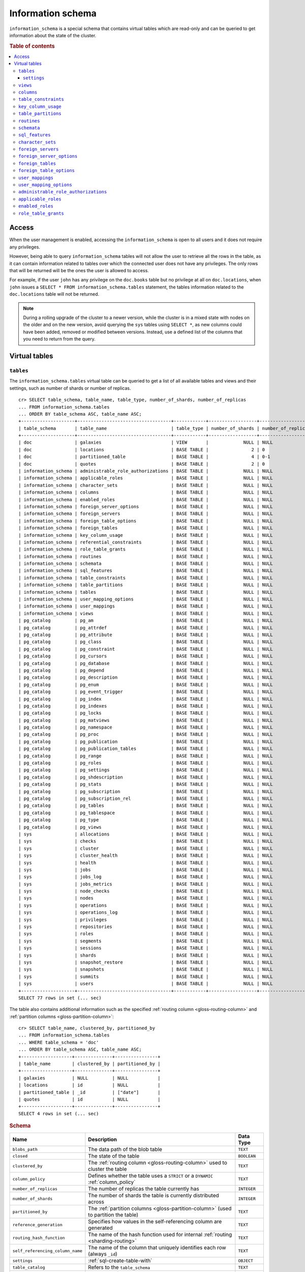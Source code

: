 .. highlight:: psql
.. _information_schema:

==================
Information schema
==================

``information_schema`` is a special schema that contains virtual tables which
are read-only and can be queried to get information about the state of the
cluster.

.. rubric:: Table of contents

.. contents::
   :local:

Access
======

When the user management is enabled, accessing the ``information_schema`` is
open to all users and it does not require any privileges.

However, being able to query ``information_schema`` tables will not allow the
user to retrieve all the rows in the table, as it can contain information
related to tables over which the connected user does not have any privileges.
The only rows that will be returned will be the ones the user is allowed to
access.

For example, if the user ``john`` has any privilege on the ``doc.books`` table
but no privilege at all on ``doc.locations``, when ``john`` issues a ``SELECT *
FROM information_schema.tables`` statement, the tables information related to
the ``doc.locations`` table will not be returned.

.. NOTE::

    During a rolling upgrade of the cluster to a newer version, while the
    cluster is in a mixed state with nodes on the older and on the new version,
    avoid querying the ``sys`` tables using ``SELECT *``, as new columns could
    have been added, removed or modified between versions. Instead, use a
    defined list of the columns that you need to return from the query.

Virtual tables
==============

.. _information_schema_tables:

``tables``
----------

The ``information_schema.tables`` virtual table can be queried to get a list of
all available tables and views and their settings, such as number of shards or
number of replicas.

.. hide: CREATE VIEW::

   cr> CREATE VIEW galaxies AS
   ... SELECT id, name, description FROM locations WHERE kind = 'Galaxy';
   CREATE OK, 1 row affected (... sec)

.. hide: CREATE TABLE::

   cr> create table partitioned_table (
   ... id bigint,
   ... title text,
   ... date timestamp with time zone
   ... ) partitioned by (date);
   CREATE OK, 1 row affected (... sec)

::

    cr> SELECT table_schema, table_name, table_type, number_of_shards, number_of_replicas
    ... FROM information_schema.tables
    ... ORDER BY table_schema ASC, table_name ASC;
    +--------------------+-----------------------------------+------------+------------------+--------------------+
    | table_schema       | table_name                        | table_type | number_of_shards | number_of_replicas |
    +--------------------+-----------------------------------+------------+------------------+--------------------+
    | doc                | galaxies                          | VIEW       |             NULL | NULL               |
    | doc                | locations                         | BASE TABLE |                2 | 0                  |
    | doc                | partitioned_table                 | BASE TABLE |                4 | 0-1                |
    | doc                | quotes                            | BASE TABLE |                2 | 0                  |
    | information_schema | administrable_role_authorizations | BASE TABLE |             NULL | NULL               |
    | information_schema | applicable_roles                  | BASE TABLE |             NULL | NULL               |
    | information_schema | character_sets                    | BASE TABLE |             NULL | NULL               |
    | information_schema | columns                           | BASE TABLE |             NULL | NULL               |
    | information_schema | enabled_roles                     | BASE TABLE |             NULL | NULL               |
    | information_schema | foreign_server_options            | BASE TABLE |             NULL | NULL               |
    | information_schema | foreign_servers                   | BASE TABLE |             NULL | NULL               |
    | information_schema | foreign_table_options             | BASE TABLE |             NULL | NULL               |
    | information_schema | foreign_tables                    | BASE TABLE |             NULL | NULL               |
    | information_schema | key_column_usage                  | BASE TABLE |             NULL | NULL               |
    | information_schema | referential_constraints           | BASE TABLE |             NULL | NULL               |
    | information_schema | role_table_grants                 | BASE TABLE |             NULL | NULL               |
    | information_schema | routines                          | BASE TABLE |             NULL | NULL               |
    | information_schema | schemata                          | BASE TABLE |             NULL | NULL               |
    | information_schema | sql_features                      | BASE TABLE |             NULL | NULL               |
    | information_schema | table_constraints                 | BASE TABLE |             NULL | NULL               |
    | information_schema | table_partitions                  | BASE TABLE |             NULL | NULL               |
    | information_schema | tables                            | BASE TABLE |             NULL | NULL               |
    | information_schema | user_mapping_options              | BASE TABLE |             NULL | NULL               |
    | information_schema | user_mappings                     | BASE TABLE |             NULL | NULL               |
    | information_schema | views                             | BASE TABLE |             NULL | NULL               |
    | pg_catalog         | pg_am                             | BASE TABLE |             NULL | NULL               |
    | pg_catalog         | pg_attrdef                        | BASE TABLE |             NULL | NULL               |
    | pg_catalog         | pg_attribute                      | BASE TABLE |             NULL | NULL               |
    | pg_catalog         | pg_class                          | BASE TABLE |             NULL | NULL               |
    | pg_catalog         | pg_constraint                     | BASE TABLE |             NULL | NULL               |
    | pg_catalog         | pg_cursors                        | BASE TABLE |             NULL | NULL               |
    | pg_catalog         | pg_database                       | BASE TABLE |             NULL | NULL               |
    | pg_catalog         | pg_depend                         | BASE TABLE |             NULL | NULL               |
    | pg_catalog         | pg_description                    | BASE TABLE |             NULL | NULL               |
    | pg_catalog         | pg_enum                           | BASE TABLE |             NULL | NULL               |
    | pg_catalog         | pg_event_trigger                  | BASE TABLE |             NULL | NULL               |
    | pg_catalog         | pg_index                          | BASE TABLE |             NULL | NULL               |
    | pg_catalog         | pg_indexes                        | BASE TABLE |             NULL | NULL               |
    | pg_catalog         | pg_locks                          | BASE TABLE |             NULL | NULL               |
    | pg_catalog         | pg_matviews                       | BASE TABLE |             NULL | NULL               |
    | pg_catalog         | pg_namespace                      | BASE TABLE |             NULL | NULL               |
    | pg_catalog         | pg_proc                           | BASE TABLE |             NULL | NULL               |
    | pg_catalog         | pg_publication                    | BASE TABLE |             NULL | NULL               |
    | pg_catalog         | pg_publication_tables             | BASE TABLE |             NULL | NULL               |
    | pg_catalog         | pg_range                          | BASE TABLE |             NULL | NULL               |
    | pg_catalog         | pg_roles                          | BASE TABLE |             NULL | NULL               |
    | pg_catalog         | pg_settings                       | BASE TABLE |             NULL | NULL               |
    | pg_catalog         | pg_shdescription                  | BASE TABLE |             NULL | NULL               |
    | pg_catalog         | pg_stats                          | BASE TABLE |             NULL | NULL               |
    | pg_catalog         | pg_subscription                   | BASE TABLE |             NULL | NULL               |
    | pg_catalog         | pg_subscription_rel               | BASE TABLE |             NULL | NULL               |
    | pg_catalog         | pg_tables                         | BASE TABLE |             NULL | NULL               |
    | pg_catalog         | pg_tablespace                     | BASE TABLE |             NULL | NULL               |
    | pg_catalog         | pg_type                           | BASE TABLE |             NULL | NULL               |
    | pg_catalog         | pg_views                          | BASE TABLE |             NULL | NULL               |
    | sys                | allocations                       | BASE TABLE |             NULL | NULL               |
    | sys                | checks                            | BASE TABLE |             NULL | NULL               |
    | sys                | cluster                           | BASE TABLE |             NULL | NULL               |
    | sys                | cluster_health                    | BASE TABLE |             NULL | NULL               |
    | sys                | health                            | BASE TABLE |             NULL | NULL               |
    | sys                | jobs                              | BASE TABLE |             NULL | NULL               |
    | sys                | jobs_log                          | BASE TABLE |             NULL | NULL               |
    | sys                | jobs_metrics                      | BASE TABLE |             NULL | NULL               |
    | sys                | node_checks                       | BASE TABLE |             NULL | NULL               |
    | sys                | nodes                             | BASE TABLE |             NULL | NULL               |
    | sys                | operations                        | BASE TABLE |             NULL | NULL               |
    | sys                | operations_log                    | BASE TABLE |             NULL | NULL               |
    | sys                | privileges                        | BASE TABLE |             NULL | NULL               |
    | sys                | repositories                      | BASE TABLE |             NULL | NULL               |
    | sys                | roles                             | BASE TABLE |             NULL | NULL               |
    | sys                | segments                          | BASE TABLE |             NULL | NULL               |
    | sys                | sessions                          | BASE TABLE |             NULL | NULL               |
    | sys                | shards                            | BASE TABLE |             NULL | NULL               |
    | sys                | snapshot_restore                  | BASE TABLE |             NULL | NULL               |
    | sys                | snapshots                         | BASE TABLE |             NULL | NULL               |
    | sys                | summits                           | BASE TABLE |             NULL | NULL               |
    | sys                | users                             | BASE TABLE |             NULL | NULL               |
    +--------------------+-----------------------------------+------------+------------------+--------------------+
    SELECT 77 rows in set (... sec)


The table also contains additional information such as the specified
:ref:`routing column <gloss-routing-column>` and :ref:`partition columns
<gloss-partition-column>`::

    cr> SELECT table_name, clustered_by, partitioned_by
    ... FROM information_schema.tables
    ... WHERE table_schema = 'doc'
    ... ORDER BY table_schema ASC, table_name ASC;
    +-------------------+--------------+----------------+
    | table_name        | clustered_by | partitioned_by |
    +-------------------+--------------+----------------+
    | galaxies          | NULL         | NULL           |
    | locations         | id           | NULL           |
    | partitioned_table | _id          | ["date"]       |
    | quotes            | id           | NULL           |
    +-------------------+--------------+----------------+
    SELECT 4 rows in set (... sec)

.. rubric:: Schema

+----------------------------------+------------------------------------------------------------------------------------+-------------+
| Name                             | Description                                                                        | Data Type   |
+==================================+====================================================================================+=============+
| ``blobs_path``                   | The data path of the blob table                                                    | ``TEXT``    |
+----------------------------------+------------------------------------------------------------------------------------+-------------+
| ``closed``                       | The state of the table                                                             | ``BOOLEAN`` |
+----------------------------------+------------------------------------------------------------------------------------+-------------+
| ``clustered_by``                 | The :ref:`routing column <gloss-routing-column>` used to cluster the table         | ``TEXT``    |
+----------------------------------+------------------------------------------------------------------------------------+-------------+
| ``column_policy``                | Defines whether the table uses a ``STRICT`` or a ``DYNAMIC`` :ref:`column_policy`  | ``TEXT``    |
+----------------------------------+------------------------------------------------------------------------------------+-------------+
| ``number_of_replicas``           | The number of replicas the table currently has                                     | ``INTEGER`` |
+----------------------------------+------------------------------------------------------------------------------------+-------------+
| ``number_of_shards``             | The number of shards the table is currently distributed across                     | ``INTEGER`` |
+----------------------------------+------------------------------------------------------------------------------------+-------------+
| ``partitioned_by``               | The :ref:`partition columns <gloss-partition-column>` (used to partition the       | ``TEXT``    |
|                                  | table)                                                                             |             |
+----------------------------------+------------------------------------------------------------------------------------+-------------+
| ``reference_generation``         | Specifies how values in the self-referencing column are generated                  | ``TEXT``    |
+----------------------------------+------------------------------------------------------------------------------------+-------------+
| ``routing_hash_function``        | The name of the hash function used for internal :ref:`routing <sharding-routing>`  | ``TEXT``    |
+----------------------------------+------------------------------------------------------------------------------------+-------------+
| ``self_referencing_column_name`` | The name of the column that uniquely identifies each row (always ``_id``)          | ``TEXT``    |
+----------------------------------+------------------------------------------------------------------------------------+-------------+
| ``settings``                     | :ref:`sql-create-table-with`                                                       | ``OBJECT``  |
+----------------------------------+------------------------------------------------------------------------------------+-------------+
| ``table_catalog``                | Refers to the ``table_schema``                                                     | ``TEXT``    |
+----------------------------------+------------------------------------------------------------------------------------+-------------+
| ``table_name``                   | The name of the table                                                              | ``TEXT``    |
+----------------------------------+------------------------------------------------------------------------------------+-------------+
| ``table_schema``                 | The name of the schema the table belongs to                                        | ``TEXT``    |
+----------------------------------+------------------------------------------------------------------------------------+-------------+
| ``table_type``                   | The type of the table (``BASE TABLE`` for tables, ``VIEW`` for views)              | ``TEXT``    |
+----------------------------------+------------------------------------------------------------------------------------+-------------+
| ``version``                      | A collection of version numbers relevant to the table                              | ``OBJECT``  |
+----------------------------------+------------------------------------------------------------------------------------+-------------+

``settings``
............

Table settings specify configuration parameters for tables. Some settings can
be set during Cluster runtime and others are only applied on cluster restart.

This list of table settings in :ref:`sql-create-table-with` shows detailed
information of each parameter.

Table parameters can be applied with ``CREATE TABLE`` on creation of a table.
With ``ALTER TABLE`` they can be set on already existing tables.

The following statement creates a new table and sets the refresh interval of
shards to 500 ms and sets the :ref:`shard allocation <gloss-shard-allocation>`
for primary shards only::

    cr> create table parameterized_table (id integer, content text)
    ... with ("refresh_interval"=500, "routing.allocation.enable"='primaries');
    CREATE OK, 1 row affected (... sec)

The settings can be verified by querying ``information_schema.tables``::

    cr> select settings['routing']['allocation']['enable'] as alloc_enable,
    ...   settings['refresh_interval'] as refresh_interval
    ... from information_schema.tables
    ... where table_name='parameterized_table';
    +--------------+------------------+
    | alloc_enable | refresh_interval |
    +--------------+------------------+
    | primaries    |              500 |
    +--------------+------------------+
    SELECT 1 row in set (... sec)

On existing tables this needs to be done with ``ALTER TABLE`` statement::

    cr> alter table parameterized_table
    ... set ("routing.allocation.enable"='none');
    ALTER OK, -1 rows affected (... sec)

.. hide:

    cr> drop table parameterized_table;
    DROP OK, 1 row affected (... sec)

``views``
---------

The table ``information_schema.views`` contains the name, definition and
options of all available views.

::

    cr> SELECT table_schema, table_name, view_definition
    ... FROM information_schema.views
    ... ORDER BY table_schema ASC, table_name ASC;
    +--------------+------------+-------------------------+
    | table_schema | table_name | view_definition         |
    +--------------+------------+-------------------------+
    | doc          | galaxies   | SELECT                  |
    |              |            |   "id"                  |
    |              |            | , "name"                |
    |              |            | , "description"         |
    |              |            | FROM "locations"        |
    |              |            | WHERE "kind" = 'Galaxy' |
    +--------------+------------+-------------------------+
    SELECT 1 row in set (... sec)

.. rubric:: Schema

+---------------------+-------------------------------------------------------------------------------------+-------------+
| Name                | Description                                                                         | Data Type   |
+=====================+=====================================================================================+=============+
| ``table_catalog``   | The catalog of the table of the view (refers to ``table_schema``)                   | ``TEXT``    |
+---------------------+-------------------------------------------------------------------------------------+-------------+
| ``table_schema``    | The schema of the table of the view                                                 | ``TEXT``    |
+---------------------+-------------------------------------------------------------------------------------+-------------+
| ``table_name``      | The name of the table of the view                                                   | ``TEXT``    |
+---------------------+-------------------------------------------------------------------------------------+-------------+
| ``view_definition`` | The SELECT statement that defines the view                                          | ``TEXT``    |
+---------------------+-------------------------------------------------------------------------------------+-------------+
| ``check_option``    | Not applicable for CrateDB, always return ``NONE``                                  | ``TEXT``    |
+---------------------+-------------------------------------------------------------------------------------+-------------+
| ``is_updatable``    | Whether the view is updatable. Not applicable for CrateDB, always returns ``FALSE`` | ``BOOLEAN`` |
+---------------------+-------------------------------------------------------------------------------------+-------------+
| ``owner``           | The user that created the view                                                      | ``TEXT``    |
+---------------------+-------------------------------------------------------------------------------------+-------------+

.. note::

   If you drop the table of a view, the view will still exist and show up in
   the ``information_schema.tables`` and ``information_schema.views`` tables.

.. hide:

   cr> DROP view galaxies;
   DROP OK, 1 row affected (... sec)

.. _information_schema_columns:

``columns``
-----------

This table can be queried to get a list of all available columns of all tables
and views and their definition like data type and ordinal position inside the
table::

    cr> select table_name, column_name, ordinal_position as pos, data_type
    ... from information_schema.columns
    ... where table_schema = 'doc' and table_name not like 'my_table%'
    ... order by table_name asc, column_name asc;
    +-------------------+--------------------------------+-----+--------------------------+
    | table_name        | column_name                    | pos | data_type                |
    +-------------------+--------------------------------+-----+--------------------------+
    | locations         | date                           |   3 | timestamp with time zone |
    | locations         | description                    |   6 | text                     |
    | locations         | id                             |   1 | integer                  |
    | locations         | information                    |  11 | object_array             |
    | locations         | information['evolution_level'] |  13 | smallint                 |
    | locations         | information['population']      |  12 | bigint                   |
    | locations         | inhabitants                    |   7 | object                   |
    | locations         | inhabitants['description']     |   9 | text                     |
    | locations         | inhabitants['interests']       |   8 | text_array               |
    | locations         | inhabitants['name']            |  10 | text                     |
    | locations         | kind                           |   4 | text                     |
    | locations         | landmarks                      |  14 | text_array               |
    | locations         | name                           |   2 | text                     |
    | locations         | position                       |   5 | integer                  |
    | partitioned_table | date                           |   3 | timestamp with time zone |
    | partitioned_table | id                             |   1 | bigint                   |
    | partitioned_table | title                          |   2 | text                     |
    | quotes            | id                             |   1 | integer                  |
    | quotes            | quote                          |   2 | text                     |
    +-------------------+--------------------------------+-----+--------------------------+
    SELECT 19 rows in set (... sec)

You can even query this table's own columns (attention: this might lead to
infinite recursion of your mind, beware!)::

    cr> select column_name, data_type, ordinal_position
    ... from information_schema.columns
    ... where table_schema = 'information_schema'
    ... and table_name = 'columns' order by column_name asc;
    +--------------------------+------------+------------------+
    | column_name              | data_type  | ordinal_position |
    +--------------------------+------------+------------------+
    | character_maximum_length | integer    |                1 |
    | character_octet_length   | integer    |                2 |
    | character_set_catalog    | text       |                3 |
    | character_set_name       | text       |                4 |
    | character_set_schema     | text       |                5 |
    | check_action             | integer    |                6 |
    | check_references         | text       |                7 |
    | collation_catalog        | text       |                8 |
    | collation_name           | text       |                9 |
    | collation_schema         | text       |               10 |
    | column_default           | text       |               11 |
    | column_details           | object     |               12 |
    | column_details['name']   | text       |               13 |
    | column_details['path']   | text_array |               14 |
    | column_details['policy'] | text       |               15 |
    | column_name              | text       |               16 |
    | data_type                | text       |               17 |
    | datetime_precision       | integer    |               18 |
    | domain_catalog           | text       |               19 |
    | domain_name              | text       |               20 |
    | domain_schema            | text       |               21 |
    | generation_expression    | text       |               22 |
    | identity_cycle           | boolean    |               23 |
    | identity_generation      | text       |               24 |
    | identity_increment       | text       |               25 |
    | identity_maximum         | text       |               26 |
    | identity_minimum         | text       |               27 |
    | identity_start           | text       |               28 |
    | interval_precision       | integer    |               29 |
    | interval_type            | text       |               30 |
    | is_generated             | text       |               31 |
    | is_identity              | boolean    |               32 |
    | is_nullable              | boolean    |               33 |
    | numeric_precision        | integer    |               34 |
    | numeric_precision_radix  | integer    |               35 |
    | numeric_scale            | integer    |               36 |
    | ordinal_position         | integer    |               37 |
    | table_catalog            | text       |               38 |
    | table_name               | text       |               39 |
    | table_schema             | text       |               40 |
    | udt_catalog              | text       |               41 |
    | udt_name                 | text       |               42 |
    | udt_schema               | text       |               43 |
    +--------------------------+------------+------------------+
    SELECT 43 rows in set (... sec)


.. rubric:: Schema

+-------------------------------+-----------------------------------------------+---------------+
|            Name               |                Description                    |   Data Type   |
+===============================+===============================================+===============+
| ``table_catalog``             | Refers to the ``table_schema``                | ``TEXT``      |
+-------------------------------+-----------------------------------------------+---------------+
| ``table_schema``              | Schema name containing the table              | ``TEXT``      |
+-------------------------------+-----------------------------------------------+---------------+
| ``table_name``                | Table Name                                    | ``TEXT``      |
+-------------------------------+-----------------------------------------------+---------------+
| ``column_name``               | Column Name                                   | ``TEXT``      |
|                               | For fields in object columns this is not an   |               |
|                               | identifier but a path and therefore must not  |               |
|                               | be double quoted when programmatically        |               |
|                               | obtained.                                     |               |
+-------------------------------+-----------------------------------------------+---------------+
| ``ordinal_position``          | The position of the column within the         | ``INTEGER``   |
|                               | table                                         |               |
+-------------------------------+-----------------------------------------------+---------------+
| ``is_nullable``               | Whether the column is nullable                | ``BOOLEAN``   |
+-------------------------------+-----------------------------------------------+---------------+
| ``data_type``                 | The data type of the column                   | ``TEXT``      |
|                               |                                               |               |
|                               | For further information see :ref:`data-types` |               |
+-------------------------------+-----------------------------------------------+---------------+
| ``column_default``            | The default :ref:`expression                  | ``TEXT``      |
|                               | <gloss-expression>` of the column             |               |
+-------------------------------+-----------------------------------------------+---------------+
| ``character_maximum_length``  | If the data type is a :ref:`character type    | ``INTEGER``   |
|                               | <data-types-character-data>` then return the  |               |
|                               | declared length limit; otherwise ``NULL``.    |               |
+-------------------------------+-----------------------------------------------+---------------+
| ``character_octet_length``    | Not implemented (always returns ``NULL``)     | ``INTEGER``   |
|                               |                                               |               |
|                               | Please refer to :ref:`type-text` type         |               |
+-------------------------------+-----------------------------------------------+---------------+
| ``numeric_precision``         | Indicates the number of significant digits    | ``INTEGER``   |
|                               | for a numeric ``data_type``. For all other    |               |
|                               | data types this column is ``NULL``.           |               |
+-------------------------------+-----------------------------------------------+---------------+
| ``numeric_precision_radix``   | Indicates in which base the value in the      | ``INTEGER``   |
|                               | column ``numeric_precision`` for a numeric    |               |
|                               | ``data_type`` is exposed. This can either be  |               |
|                               | 2 (binary) or 10 (decimal). For all other     |               |
|                               | data types this column is ``NULL``.           |               |
+-------------------------------+-----------------------------------------------+---------------+
| ``numeric_scale``             | Not implemented (always returns ``NULL``)     | ``INTEGER``   |
+-------------------------------+-----------------------------------------------+---------------+
| ``datetime_precision``        | Contains the fractional seconds precision for | ``INTEGER``   |
|                               | a ``timestamp`` ``data_type``. For all other  |               |
|                               | data types this column is ``null``.           |               |
+-------------------------------+-----------------------------------------------+---------------+
| ``interval_type``             | Not implemented (always returns ``NULL``)     | ``TEXT``      |
+-------------------------------+-----------------------------------------------+---------------+
| ``interval_precision``        | Not implemented (always returns ``NULL``)     | ``INTEGER``   |
+-------------------------------+-----------------------------------------------+---------------+
| ``character_set_catalog``     | Not implemented (always returns ``NULL``)     | ``TEXT``      |
+-------------------------------+-----------------------------------------------+---------------+
| ``character_set_schema``      | Not implemented (always returns ``NULL``)     | ``TEXT``      |
+-------------------------------+-----------------------------------------------+---------------+
| ``character_set_name``        | Not implemented (always returns ``NULL``)     | ``TEXT``      |
+-------------------------------+-----------------------------------------------+---------------+
| ``collation_catalog``         | Not implemented (always returns ``NULL``)     | ``TEXT``      |
+-------------------------------+-----------------------------------------------+---------------+
| ``collation_schema``          | Not implemented (always returns ``NULL``)     | ``TEXT``      |
+-------------------------------+-----------------------------------------------+---------------+
| ``collation_name``            | Not implemented (always returns ``NULL``)     | ``TEXT``      |
+-------------------------------+-----------------------------------------------+---------------+
| ``domain_catalog``            | Not implemented (always returns ``NULL``)     | ``TEXT``      |
+-------------------------------+-----------------------------------------------+---------------+
| ``domain_schema``             | Not implemented (always returns ``NULL``)     | ``TEXT``      |
+-------------------------------+-----------------------------------------------+---------------+
| ``domain_name``               | Not implemented (always returns ``NULL``)     | ``TEXT``      |
+-------------------------------+-----------------------------------------------+---------------+
| ``udt_catalog``               | Not implemented (always returns ``NULL``)     | ``TEXT``      |
+-------------------------------+-----------------------------------------------+---------------+
| ``udt_schema``                | Not implemented (always returns ``NULL``)     | ``TEXT``      |
+-------------------------------+-----------------------------------------------+---------------+
| ``udt_name``                  | Not implemented (always returns ``NULL``)     | ``TEXT``      |
+-------------------------------+-----------------------------------------------+---------------+
| ``check_references``          | Not implemented (always returns ``NULL``)     | ``TEXT``      |
+-------------------------------+-----------------------------------------------+---------------+
| ``check_action``              | Not implemented (always returns ``NULL``)     | ``INTEGER``   |
+-------------------------------+-----------------------------------------------+---------------+
| ``generation_expression``     | The expression used to generate ad column.    | ``TEXT``      |
|                               | If the column is not generated ``NULL`` is    |               |
|                               | returned.                                     |               |
+-------------------------------+-----------------------------------------------+---------------+
| ``is_generated``              | Returns ``ALWAYS`` or ``NEVER`` wether the    | ``TEXT``      |
|                               | column is generated or not.                   |               |
+-------------------------------+-----------------------------------------------+---------------+
| ``is_identity``               | Not implemented (always returns ``false``)    | ``BOOLEAN``   |
+-------------------------------+-----------------------------------------------+---------------+
| ``identity_cycle``            | Not implemented (always returns ``NULL``)     | ``BOOLEAN``   |
+-------------------------------+-----------------------------------------------+---------------+
| ``identity_generation``       | Not implemented (always returns ``NULL``)     | ``TEXT``      |
+-------------------------------+-----------------------------------------------+---------------+
| ``identity_increment``        | Not implemented (always returns ``NULL``)     | ``TEXT``      |
+-------------------------------+-----------------------------------------------+---------------+
| ``identity_maximum``          | Not implemented (always returns ``NULL``)     | ``TEXT``      |
+-------------------------------+-----------------------------------------------+---------------+
| ``identity_minimum``          | Not implemented (always returns ``NULL``)     | ``TEXT``      |
+-------------------------------+-----------------------------------------------+---------------+
| ``identity_start``            | Not implemented (always returns ``NULL``)     | ``TEXT``      |
+-------------------------------+-----------------------------------------------+---------------+

.. _information_schema_table_constraints:

``table_constraints``
---------------------

This table can be queried to get a list of all defined table constraints, their
type, name and which table they are defined in.

.. NOTE::

    Currently only ``PRIMARY_KEY`` constraints are supported.

.. hide:

    cr> create table tbl (col TEXT NOT NULL);
    CREATE OK, 1 row affected (... sec)

::

    cr> select table_schema, table_name, constraint_name, constraint_type as type
    ... from information_schema.table_constraints
    ... where table_name = 'tables'
    ...   or table_name = 'quotes'
    ...   or table_name = 'documents'
    ...   or table_name = 'tbl'
    ... order by table_schema desc, table_name asc limit 10;
    +--------------------+------------+------------------------+-------------+
    | table_schema       | table_name | constraint_name        | type        |
    +--------------------+------------+------------------------+-------------+
    | information_schema | tables     | tables_pkey            | PRIMARY KEY |
    | doc                | quotes     | quotes_pkey            | PRIMARY KEY |
    | doc                | quotes     | doc_quotes_id_not_null | CHECK       |
    | doc                | tbl        | doc_tbl_col_not_null   | CHECK       |
    +--------------------+------------+------------------------+-------------+
    SELECT 4 rows in set (... sec)

.. _information_schema_key_column_usage:

``key_column_usage``
--------------------

This table may be queried to retrieve primary key information from all user
tables:

.. hide:

    cr> create table students (id bigint, department integer, name text, primary key(id, department))
    CREATE OK, 1 row affected (... sec)

::

    cr> select constraint_name, table_name, column_name, ordinal_position
    ... from information_schema.key_column_usage
    ... where table_name = 'students'
    +-----------------+------------+-------------+------------------+
    | constraint_name | table_name | column_name | ordinal_position |
    +-----------------+------------+-------------+------------------+
    | students_pkey   | students   | id          |                1 |
    | students_pkey   | students   | department  |                2 |
    +-----------------+------------+-------------+------------------+
    SELECT 2 rows in set (... sec)

.. rubric:: Schema

+-------------------------+-------------------------------------------------------------------------+-------------+
| Name                    | Description                                                             | Data Type   |
+=========================+=========================================================================+=============+
| ``constraint_catalog``  | Refers to ``table_catalog``                                             | ``TEXT``    |
+-------------------------+-------------------------------------------------------------------------+-------------+
| ``constraint_schema``   | Refers to ``table_schema``                                              | ``TEXT``    |
+-------------------------+-------------------------------------------------------------------------+-------------+
| ``constraint_name``     | Name of the constraint                                                  | ``TEXT``    |
+-------------------------+-------------------------------------------------------------------------+-------------+
| ``table_catalog``       | Refers to ``table_schema``                                              | ``TEXT``    |
+-------------------------+-------------------------------------------------------------------------+-------------+
| ``table_schema``        | Name of the schema that contains the table that contains the constraint | ``TEXT``    |
+-------------------------+-------------------------------------------------------------------------+-------------+
| ``table_name``          | Name of the table that contains the constraint                          | ``TEXT``    |
+-------------------------+-------------------------------------------------------------------------+-------------+
| ``column_name``         | Name of the column that contains the constraint                         | ``TEXT``    |
+-------------------------+-------------------------------------------------------------------------+-------------+
| ``ordinal_position``    | Position of the column within the constraint (starts with 1)            | ``INTEGER`` |
+-------------------------+-------------------------------------------------------------------------+-------------+

.. _is_table_partitions:

``table_partitions``
--------------------

This table can be queried to get information about all :ref:`partitioned tables
<partitioned-tables>`, Each partition of a table is represented as one row. The
row contains the information table name, schema name, partition ident, and the
values of the partition. ``values`` is a key-value object with the
:ref:`partition column <gloss-partition-column>` (or columns) as key(s) and the
corresponding value as value(s).

.. hide:

    cr> create table a_partitioned_table (id integer, content text)
    ... partitioned by (content);
    CREATE OK, 1 row affected (... sec)

::

    cr> insert into a_partitioned_table (id, content) values (1, 'content_a');
    INSERT OK, 1 row affected (... sec)

::

    cr> alter table a_partitioned_table set (number_of_shards=5);
    ALTER OK, -1 rows affected (... sec)

::

    cr> insert into a_partitioned_table (id, content) values (2, 'content_b');
    INSERT OK, 1 row affected (... sec)

The following example shows a table where the column ``content`` of table
``a_partitioned_table`` has been used to partition the table. The table has two
partitions. The partitions are introduced when data is inserted where
``content`` is ``content_a``, and ``content_b``.::

    cr> select table_name, table_schema as schema, partition_ident, "values"
    ... from information_schema.table_partitions
    ... order by table_name, partition_ident;
    +---------------------+--------+--------------------+--------------------------+
    | table_name          | schema | partition_ident    | values                   |
    +---------------------+--------+--------------------+--------------------------+
    | a_partitioned_table | doc    | 04566rreehimst2vc4 | {"content": "content_a"} |
    | a_partitioned_table | doc    | 04566rreehimst2vc8 | {"content": "content_b"} |
    +---------------------+--------+--------------------+--------------------------+
    SELECT 2 rows in set (... sec)

The second partition has been created after the number of shards for future
partitions have been changed on the partitioned table, so they show ``5``
instead of ``4``::

    cr> select table_name, partition_ident,
    ... number_of_shards, number_of_replicas
    ... from information_schema.table_partitions
    ... order by table_name, partition_ident;
    +---------------------+--------------------+------------------+--------------------+
    | table_name          | partition_ident    | number_of_shards | number_of_replicas |
    +---------------------+--------------------+------------------+--------------------+
    | a_partitioned_table | 04566rreehimst2vc4 |                4 | 0-1                |
    | a_partitioned_table | 04566rreehimst2vc8 |                5 | 0-1                |
    +---------------------+--------------------+------------------+--------------------+
    SELECT 2 rows in set (... sec)

``routines``
------------

The routines table contains tokenizers, token-filters, char-filters, custom
analyzers created by ``CREATE ANALYZER`` statements (see
:ref:`sql-ddl-custom-analyzer`), and :ref:`functions <user-defined-functions>`
created by ``CREATE FUNCTION`` statements::

    cr> select routine_name, routine_type
    ... from information_schema.routines
    ... group by routine_name, routine_type
    ... order by routine_name asc limit 5;
    +----------------------+--------------+
    | routine_name         | routine_type |
    +----------------------+--------------+
    | PathHierarchy        | TOKENIZER    |
    | apostrophe           | TOKEN_FILTER |
    | arabic               | ANALYZER     |
    | arabic_normalization | TOKEN_FILTER |
    | arabic_stem          | TOKEN_FILTER |
    +----------------------+--------------+
    SELECT 5 rows in set (... sec)

For example you can use this table to list existing tokenizers like this::

    cr> select routine_name
    ... from information_schema.routines
    ... where routine_type='TOKENIZER'
    ... order by routine_name asc limit 10;
    +----------------+
    | routine_name   |
    +----------------+
    | PathHierarchy  |
    | char_group     |
    | classic        |
    | edge_ngram     |
    | keyword        |
    | letter         |
    | lowercase      |
    | ngram          |
    | path_hierarchy |
    | pattern        |
    +----------------+
    SELECT 10 rows in set (... sec)

Or get an overview of how many routines and routine types are available::

    cr> select count(*), routine_type
    ... from information_schema.routines
    ... group by routine_type
    ... order by routine_type;
    +-------+--------------+
    | count | routine_type |
    +-------+--------------+
    |    45 | ANALYZER     |
    |     3 | CHAR_FILTER  |
    |    16 | TOKENIZER    |
    |    61 | TOKEN_FILTER |
    +-------+--------------+
    SELECT 4 rows in set (... sec)

.. rubric:: Schema

+--------------------+-------------+
| Name               | Data Type   |
+====================+=============+
| routine_name       | ``TEXT``    |
+--------------------+-------------+
| routine_type       | ``TEXT``    |
+--------------------+-------------+
| routine_body       | ``TEXT``    |
+--------------------+-------------+
| routine_schema     | ``TEXT``    |
+--------------------+-------------+
| data_type          | ``TEXT``    |
+--------------------+-------------+
| is_deterministic   | ``BOOLEAN`` |
+--------------------+-------------+
| routine_definition | ``TEXT``    |
+--------------------+-------------+
| specific_name      | ``TEXT``    |
+--------------------+-------------+

:routine_name:
    Name of the routine (might be duplicated in case of overloading)
:routine_type:
    Type of the routine.
    Can be ``FUNCTION``, ``ANALYZER``, ``CHAR_FILTER``, ``TOKEN_FILTER``
    or ``TOKEN_FILTER``.
:routine_schema:
    The schema where the routine was defined.
    If it doesn't apply, then ``NULL``.
:routine_body:
    The language used for the routine implementation.
    If it doesn't apply, then ``NULL``.
:data_type:
    The return type of the function.
    If it doesn't apply, then ``NULL``.
:is_deterministic:
    If the routine is deterministic then ``True``, else ``False`` (``NULL`` if
    it doesn't apply).
:routine_definition:
    The function definition (``NULL`` if it doesn't apply).
:specific_name:
    Used to uniquely identify the function in a schema, even if the function is
    overloaded.  Currently the specific name contains the types of the function
    arguments. As the format might change in the future, it should be only used
    to compare it to other instances of ``specific_name``.

``schemata``
------------

The schemata table lists all existing schemas. The ``blob``,
``information_schema``, and ``sys`` schemas are always available. The ``doc``
schema is available after the first user table is created.

::

    cr> select schema_name from information_schema.schemata order by schema_name;
    +--------------------+
    | schema_name        |
    +--------------------+
    | blob               |
    | doc                |
    | information_schema |
    | pg_catalog         |
    | sys                |
    +--------------------+
    SELECT 5 rows in set (... sec)

.. _sql_features:

``sql_features``
----------------

The ``sql_features`` table outlines supported and unsupported SQL features of
CrateDB based to the current SQL standard (see :ref:`sql_supported_features`)::

    cr> select feature_name, is_supported, sub_feature_id, sub_feature_name
    ... from information_schema.sql_features
    ... where feature_id='F501';
    +--------------------------------+--------------+----------------+--------------------+
    | feature_name                   | is_supported | sub_feature_id | sub_feature_name   |
    +--------------------------------+--------------+----------------+--------------------+
    | Features and conformance views | FALSE        |                |                    |
    | Features and conformance views | TRUE         | 1              | SQL_FEATURES view  |
    | Features and conformance views | FALSE        | 2              | SQL_SIZING view    |
    | Features and conformance views | FALSE        | 3              | SQL_LANGUAGES view |
    +--------------------------------+--------------+----------------+--------------------+
    SELECT 4 rows in set (... sec)

+------------------+-----------+----------+
| Name             | Data Type | Nullable |
+==================+===========+==========+
| feature_id       | ``TEXT``  | NO       |
+------------------+-----------+----------+
| feature_name     | ``TEXT``  | NO       |
+------------------+-----------+----------+
| sub_feature_id   | ``TEXT``  | NO       |
+------------------+-----------+----------+
| sub_feature_name | ``TEXT``  | NO       |
+------------------+-----------+----------+
| is_supported     | ``TEXT``  | NO       |
+------------------+-----------+----------+
| is_verified_by   | ``TEXT``  | YES      |
+------------------+-----------+----------+
| comments         | ``TEXT``  | YES      |
+------------------+-----------+----------+

:feature_id:
    Identifier of the feature
:feature_name:
    Descriptive name of the feature by the Standard
:sub_feature_id:
    Identifier of the sub feature;
    If it has zero-length, this is a feature
:sub_feature_name:
    Descriptive name of the sub feature by the Standard;
    If it has zero-length, this is a feature
:is_supported:
    ``YES`` if the feature is fully supported by the current version of
    CrateDB, ``NO`` if not
:is_verified_by:
    Identifies the conformance test used to verify the claim;

    Always ``NULL`` since the CrateDB development group does not perform formal
    testing of feature conformance
:comments:
    Either ``NULL`` or shows a comment about the supported status of the
    feature


.. _character_sets:

``character_sets``
------------------

The ``character_sets`` table identifies the character sets available in the
current database.

In CrateDB there is always a single entry listing `UTF8`::

    cr> SELECT character_set_name, character_repertoire FROM information_schema.character_sets;
    +--------------------+----------------------+
    | character_set_name | character_repertoire |
    +--------------------+----------------------+
    | UTF8               | UCS                  |
    +--------------------+----------------------+
    SELECT 1 row in set (... sec)


.. list-table::
    :header-rows: 1

    * - Column Name
      - Return Type
      - Description
    * - ``character_set_catalog``
      - ``TEXT``
      - Not implemented, this column is always null.
    * - ``character_set_schema``
      - ``TEXT``
      - Not implemented, this column is always null.
    * - ``character_set_name``
      - ``TEXT``
      - Name of the character set.
    * - ``character_repertoire``
      - ``TEXT``
      - Character repertoire.
    * - ``form_of_use``
      - ``TEXT``
      - Character encoding form, same as ``character_set_name``.
    * - ``default_collate_catalog``
      - ``TEXT``
      - Name of the database containing the default collation (Always ``crate``).
    * - ``default_collate_schema``
      - ``TEXT``
      - Name of the schema containing the default collation (Always ``NULL``).
    * - ``default_collate_name``
      - ``TEXT``
      - Name of the default collation (Always ``NULL``).


.. _foreign_servers:

``foreign_servers``
-------------------

Lists foreign servers created using :ref:`ref-create-server`.
See :ref:`administration-fdw`.

.. list-table::
   :header-rows: 1

   * - Column Name
     - Return Type
     - Description
   * - ``foreign_server_catalog``
     - ``TEXT``
     - Name of the database of the foreign server. Always ``crate``.
   * - ``foreign_server_name``
     - ``TEXT``
     - Name of the foreign server.
   * - ``foreign_data_wrapper_catalog``
     - ``TEXT``
     - Name of the database that contains the foreign-data wrapper. Always
       ``crate``.
   * - ``foreign_data_wrapper_name``
     - ``TEXT``
     - Name of the foreign-data wrapper used by the foreign server.
   * - ``foreign_server_type``
     - ``TEXT``
     - Foreign server type information. Always ``null``.
   * - ``foreign_server_version``
     - ``TEXT``
     - Foreign server version information. Always ``null``.
   * - ``authorization_identifier``
     - ``TEXT``
     - Name of the user who created the server.

.. _foreign_server_options:

``foreign_server_options``
--------------------------

Lists options of foreign servers created using :ref:`ref-create-server`.
See :ref:`administration-fdw`.

.. list-table::
   :header-rows: 1

   * - Column Name
     - Return Type
     - Description
   * - ``foreign_server_catalog``
     - ``TEXT``
     - Name of the database that the foreign server is defined in. Always ``crate``.
   * - ``foreign_server_name``
     - ``TEXT``
     - Name of the foreign server.
   * - ``option_name``
     - ``TEXT``
     - Name of an option.
   * - ``option_value``
     - ``TEXT``
     - Value of the option cast to string.

.. _foreign_tables:

``foreign_tables``
------------------

Lists foreign tables created using :ref:`ref-create-foreign-table`.
See :ref:`administration-fdw`.

.. list-table::
   :header-rows: 1

   * - Column Name
     - Return Type
     - Description
   * - ``foreign_table_catalog``
     - ``TEXT``
     - Name of the database where the foreign table is defined in. Always
       ``crate``.
   * - ``foreign_table_schema``
     - ``TEXT``
     - Name of the schema that contains the foreign table.
   * - ``foreign_table_name``
     - ``TEXT``
     - Name of the foreign table.
   * - ``foreign_server_catalog``
     - ``TEXT``
     - Name of the database where the foreign server is defined in. Always
       ``crate``.
   * - ``foreign_server_name``
     - ``TEXT``
     - Name of the foreign server.

.. _foreign_table_options:

``foreign_table_options``
-------------------------

Lists options for foreign tables created using :ref:`ref-create-foreign-table`.
See :ref:`administration-fdw`.

.. list-table::
   :header-rows: 1

   * - Column Name
     - Return Type
     - Description
   * - ``foreign_table_catalog``
     - ``TEXT``
     - Name of the database that contains the foreign table. Always ``crate``.
   * - ``foreign_table_schema``
     - ``TEXT``
     - Name of the schema that contains the foreign table.
   * - ``foreign_table_name``
     - ``TEXT``
     - Name of the foreign table.
   * - ``option_name``
     - ``TEXT``
     - Name of an option.
   * - ``option_value``
     - ``TEXT``
     - Value of the option cast to string.

.. _user_mappings:

``user_mappings``
-----------------

Lists user mappings created for foreign servers.
See :ref:`administration-fdw`.

.. list-table::
   :header-rows: 1

   * - Column Name
     - Return Type
     - Description
   * - ``authorization_identifier``
     - ``TEXT``
     - Name of the user being mapped.
   * - ``foreign_server_catalog``
     - ``TEXT``
     - Name of the database of the foreign server. Always ``crate``.
   * - ``foreign_server_name``
     - ``TEXT``
     - Name of the foreign server for this user mapping.

.. _user_mapping_options:

``user_mapping_options``
------------------------

Lists the options for user mappings created for foreign servers.
See :ref:`administration-fdw`.

.. list-table::
   :header-rows: 1

   * - Column Name
     - Return Type
     - Description
   * - ``authorization_identifier``
     - ``TEXT``
     - Name of the user being mapped.
   * - ``foreign_server_catalog``
     - ``TEXT``
     - Name of the database of the foreign server. Always ``crate``.
   * - ``foreign_server_name``
     - ``TEXT``
     - Name of the foreign server for this user mapping.
   * - ``option_name``
     - ``TEXT``
     - Name of an option.
   * - ``option_value``
     - ``TEXT``
     - Value of the option. The value is visible only to the user being mapped
       and to superusers otherwise it will show as a ``NULL``.

.. _administrable_role_authorizations:

``administrable_role_authorizations``
-------------------------------------

Lists all the roles that the current user has ``AL`` privileges for.

.. list-table::
   :header-rows: 1

   * - Column Name
     - Return Type
     - Description
   * - ``grantee``
     - ``TEXT``
     - Name of the role to which this role was granted. Can be either the
       current user or a different role in case of nested memberships.
   * - ``role_name``
     - ``TEXT``
     - Name of the role.
   * - ``is_grantable``
     - ``BOOLEAN``
     - Always ``TRUE``.

.. _applicable_roles:

``applicable_roles``
--------------------

Lists all the roles that are applicable for the current user.

.. list-table::
   :header-rows: 1

   * - Column Name
     - Return Type
     - Description
   * - ``grantee``
     - ``TEXT``
     - Name of the role to which this role was granted to.
   * - ``role_name``
     - ``TEXT``
     - Name of the role.
   * - ``is_grantable``
     - ``BOOLEAN``
     - ``TRUE`` if the grantee has ``AL`` privilege, else ``FALSE``.

.. _enabled_roles:

``enabled_roles``
-----------------

Lists all the roles the current user has, directly or indirectly (inherited).

.. list-table::
   :header-rows: 1

   * - Column Name
     - Return Type
     - Description
   * - ``role_name``
     - ``TEXT``
     - Name of the role.

.. _role_table_grants:

``role_table_grants``
---------------------

Lists all the privileges granted on tables or views where the grantor
or grantee is a currently enabled role.

.. list-table::
   :header-rows: 1

   * - Column Name
     - Return Type
     - Description
   * - ``grantor``
     - ``TEXT``
     - Name of the role that granted this privilege.
   * - ``grantee``
     - ``TEXT``
     - Name of the role that this privilege was granted to.
   * - ``table_catalog``
     - ``TEXT``
     - Name of the database that contains the table. Always ``crate``.
   * - ``table_schema``
     - ``TEXT``
     - Name of the schema that contains the table.
   * - ``table_name``
     - ``TEXT``
     - Name of the table.
   * - ``privilege_type``
     - ``TEXT``
     - Type of the privilege that was granted. See :ref:`privilege_types` for a
       list of possible values.
   * - ``is_grantable``
     - ``BOOLEAN``
     - Whether this privilege can be granted to another user or not. ``TRUE`` if
       the current role has ``AL`` privilege.
   * - ``with_hierarchy``
     - ``BOOLEAN``
     - Defines if the privilege contains a separate (sub-)privilege allowing
       certain operations on table inheritance hierarchies. CrateDB does not
       support this, thus it is always ``FALSE``.

